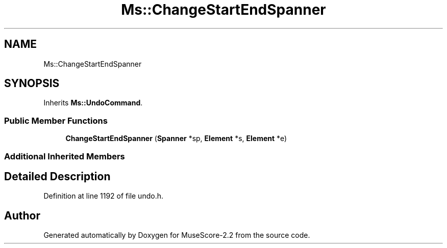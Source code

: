 .TH "Ms::ChangeStartEndSpanner" 3 "Mon Jun 5 2017" "MuseScore-2.2" \" -*- nroff -*-
.ad l
.nh
.SH NAME
Ms::ChangeStartEndSpanner
.SH SYNOPSIS
.br
.PP
.PP
Inherits \fBMs::UndoCommand\fP\&.
.SS "Public Member Functions"

.in +1c
.ti -1c
.RI "\fBChangeStartEndSpanner\fP (\fBSpanner\fP *sp, \fBElement\fP *s, \fBElement\fP *e)"
.br
.in -1c
.SS "Additional Inherited Members"
.SH "Detailed Description"
.PP 
Definition at line 1192 of file undo\&.h\&.

.SH "Author"
.PP 
Generated automatically by Doxygen for MuseScore-2\&.2 from the source code\&.
